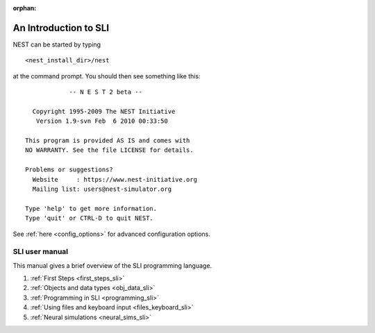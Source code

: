 :orphan:

.. _sli_intro:

An Introduction to SLI
======================

NEST can be started by typing

::

   <nest_install_dir>/nest

at the command prompt. You should then see something like this:

::

               -- N E S T 2 beta --

     Copyright 1995-2009 The NEST Initiative
      Version 1.9-svn Feb  6 2010 00:33:50

   This program is provided AS IS and comes with
   NO WARRANTY. See the file LICENSE for details.

   Problems or suggestions?
     Website     : https://www.nest-initiative.org
     Mailing list: users@nest-simulator.org

   Type 'help' to get more information.
   Type 'quit' or CTRL-D to quit NEST.

See :ref:`here <config_options>` for advanced configuration options.

SLI user manual
---------------

This manual gives a brief overview of the SLI programming language.

1. :ref:`First Steps <first_steps_sli>`
2. :ref:`Objects and data types <obj_data_sli>`
3. :ref:`Programming in SLI <programming_sli>`
4. :ref:`Using files and keyboard input <files_keyboard_sli>`
5. :ref:`Neural simulations <neural_sims_sli>`
